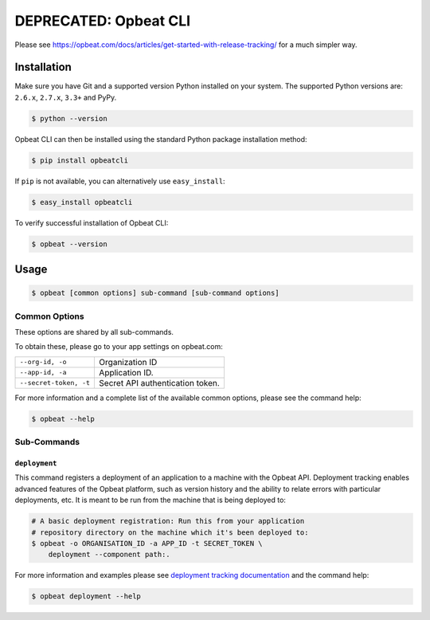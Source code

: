 ##########
DEPRECATED: Opbeat CLI
##########

Please see https://opbeat.com/docs/articles/get-started-with-release-tracking/ for a much simpler way.





.. image:: https://badge.fury.io/py/opbeatcli.png
   :target: https://pypi.python.org/pypi/opbeatcli


.. image:: https://secure.travis-ci.org/opbeat/opbeatcli.png?branch=dev
   :target: http://travis-ci.org/opbeat/opbeatcli


Installation
============

Make sure you have Git and a supported version Python installed on your system.
The supported Python versions are: ``2.6.x``, ``2.7.x``, ``3.3+`` and PyPy.

.. code-block:: bash

    $ python --version


Opbeat CLI can then be installed using the standard Python package installation
method:

.. code-block:: bash

    $ pip install opbeatcli

If ``pip`` is not available, you can alternatively use ``easy_install``:

.. code-block:: bash

    $ easy_install opbeatcli

To verify successful installation of Opbeat CLI:

.. code-block:: bash

    $ opbeat --version


Usage
=====

.. code-block:: bash

    $ opbeat [common options] sub-command [sub-command options]


Common Options
--------------

These options are shared by all sub-commands.

To obtain these, please go to your app settings on opbeat.com:

======================   ======================================================
``--org-id, -o``         Organization ID
``--app-id, -a``         Application ID.
``--secret-token, -t``   Secret API authentication token.
======================   ======================================================


For more information and a complete list of the available common options,
please see the command help:

.. code-block:: bash

    $ opbeat --help


Sub-Commands
------------


``deployment``
~~~~~~~~~~~~~~

This command registers a deployment of an application to a machine with
the Opbeat API. Deployment tracking enables advanced features of the
Opbeat platform, such as version history and the ability to relate errors
with particular deployments, etc. It is meant to be run from the machine
that is being deployed to:

.. code-block:: bash

    # A basic deployment registration: Run this from your application
    # repository directory on the machine which it's been deployed to:
    $ opbeat -o ORGANISATION_ID -a APP_ID -t SECRET_TOKEN \
        deployment --component path:.

For more information and examples please see
`deployment tracking documentation <https://opbeat.com/docs/release_standard/>`_
and the command help:

.. code-block:: bash

    $ opbeat deployment --help



